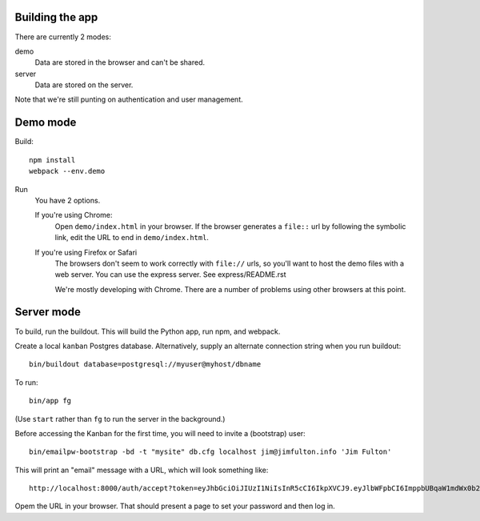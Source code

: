 Building the app
================

There are currently 2 modes:

demo
  Data are stored in the browser and can't be shared.

server
  Data are stored on the server.

Note that we're still punting on authentication and user management.

Demo mode
=========

Build::

  npm install
  webpack --env.demo

Run
  You have 2 options.

  If you're using Chrome:
    Open ``demo/index.html`` in your browser. If the browser
    generates a ``file::`` url by following the symbolic link, edit the URL
    to end in ``demo/index.html``.

  If you're using Firefox or Safari
    The browsers don't seem to work correctly with ``file://`` urls,
    so you'll want to host the demo files with a web server.  You can
    use the express server. See express/README.rst

    We're mostly developing with Chrome. There are a number of
    problems using other browsers at this point.

Server mode
===========

To build, run the buildout. This will build the Python app, run npm,
and webpack.

Create a local ``kanban`` Postgres database.  Alternatively, supply an
alternate connection string when you run buildout::

  bin/buildout database=postgresql://myuser@myhost/dbname

To run::

  bin/app fg

(Use ``start`` rather than ``fg`` to run the server in the background.)

Before accessing the Kanban for the first time, you will need to
invite a (bootstrap) user::

  bin/emailpw-bootstrap -bd -t "mysite" db.cfg localhost jim@jimfulton.info 'Jim Fulton'

This will print an "email" message with a URL, which will look
something like::

  http://localhost:8000/auth/accept?token=eyJhbGciOiJIUzI1NiIsInR5cCI6IkpXVCJ9.eyJlbWFpbCI6ImppbUBqaW1mdWx0b24uaW5mbyJ9.iZRzDFb5-yKFQB0xJv1Pg5uicQG4hImOJiAe8ncJ9_o

Opem the URL in your browser.  That should present a page to set your
password and then log in.

